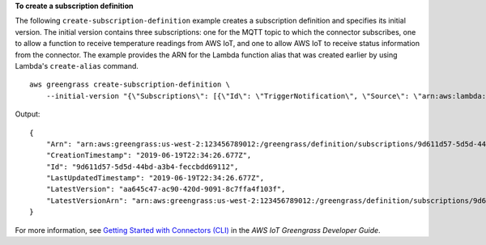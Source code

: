 **To create a subscription definition**

The following ``create-subscription-definition`` example creates a subscription definition and specifies its initial version. The initial version contains three subscriptions: one for the MQTT topic to which the connector subscribes, one to allow a function to receive temperature readings from AWS IoT, and one to allow AWS IoT to receive status information from the connector. The example provides the ARN for the Lambda function alias that was created earlier by using Lambda's ``create-alias`` command. ::

    aws greengrass create-subscription-definition \
        --initial-version "{\"Subscriptions\": [{\"Id\": \"TriggerNotification\", \"Source\": \"arn:aws:lambda:us-west-2:123456789012:function:TempMonitor:GG_TempMonitor\", \"Subject\": \"twilio/txt\", \"Target\": \"arn:aws:greengrass:us-west-2::/connectors/TwilioNotifications/versions/1\"},{\"Id\": \"TemperatureInput\", \"Source\": \"cloud\", \"Subject\": \"temperature/input\", \"Target\": \"arn:aws:lambda:us-west-2:123456789012:function:TempMonitor:GG_TempMonitor\"},{\"Id\": \"OutputStatus\", \"Source\": \"arn:aws:greengrass:us-west-2::/connectors/TwilioNotifications/versions/1\", \"Subject\": \"twilio/message/status\", \"Target\": \"cloud\"}]}"

Output::

    {
        "Arn": "arn:aws:greengrass:us-west-2:123456789012:/greengrass/definition/subscriptions/9d611d57-5d5d-44bd-a3b4-feccbdd69112",
        "CreationTimestamp": "2019-06-19T22:34:26.677Z",
        "Id": "9d611d57-5d5d-44bd-a3b4-feccbdd69112",
        "LastUpdatedTimestamp": "2019-06-19T22:34:26.677Z",
        "LatestVersion": "aa645c47-ac90-420d-9091-8c7ffa4f103f",
        "LatestVersionArn": "arn:aws:greengrass:us-west-2:123456789012:/greengrass/definition/subscriptions/9d611d57-5d5d-44bd-a3b4-feccbdd69112/versions/aa645c47-ac90-420d-9091-8c7ffa4f103f"
    }

For more information, see `Getting Started with Connectors (CLI) <https://docs.aws.amazon.com/greengrass/latest/developerguide/connectors-cli.html>`__ in the *AWS IoT Greengrass Developer Guide*.
